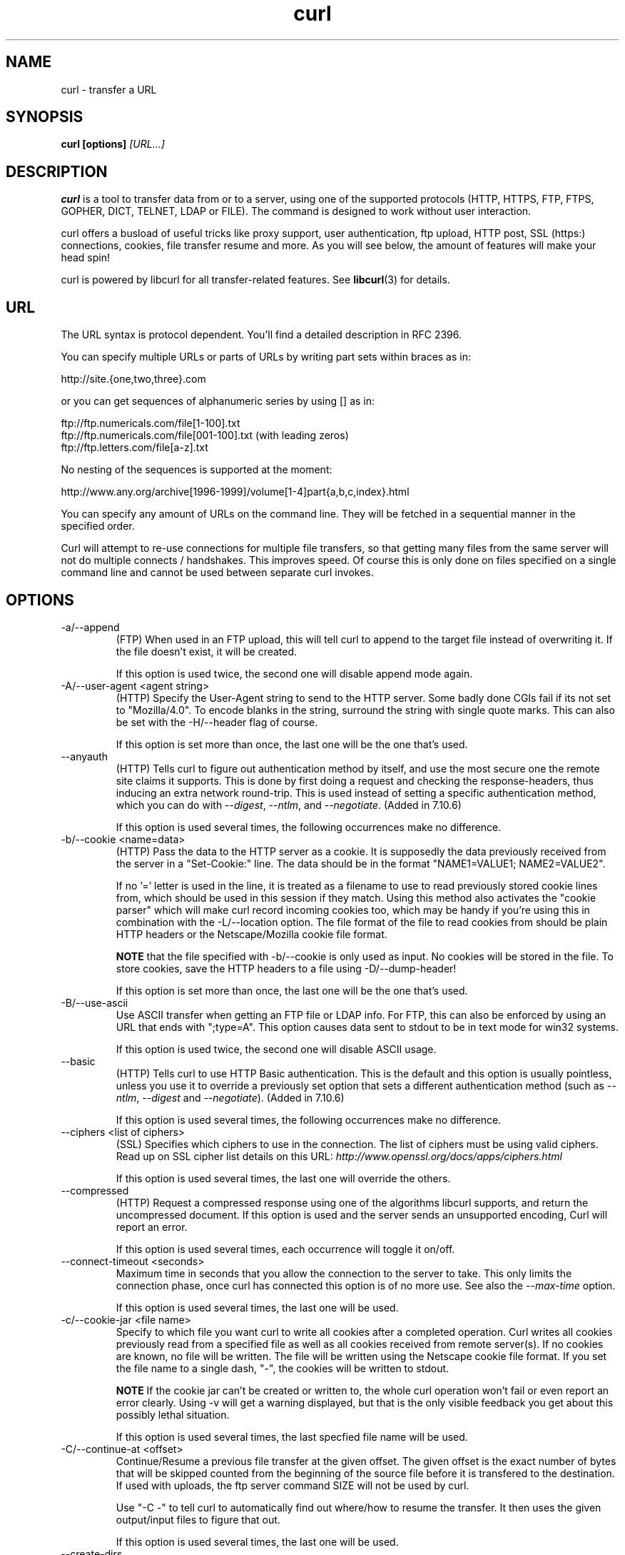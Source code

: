 .\" You can view this file with:
.\" nroff -man curl.1
.\" Written by Daniel Stenberg
.\"
.TH curl 1 "23 Sep 2003" "Curl 7.10.8" "Curl Manual"
.SH NAME
curl \- transfer a URL
.SH SYNOPSIS
.B curl [options]
.I [URL...]
.SH DESCRIPTION
.B curl
is a tool to transfer data from or to a server, using one of the supported
protocols (HTTP, HTTPS, FTP, FTPS, GOPHER, DICT, TELNET, LDAP or FILE). The
command is designed to work without user interaction.

curl offers a busload of useful tricks like proxy support, user
authentication, ftp upload, HTTP post, SSL (https:) connections, cookies, file
transfer resume and more. As you will see below, the amount of features will
make your head spin!

curl is powered by libcurl for all transfer-related features. See
.BR libcurl (3)
for details.
.SH URL
The URL syntax is protocol dependent. You'll find a detailed description in
RFC 2396.

You can specify multiple URLs or parts of URLs by writing part sets within
braces as in:

 http://site.{one,two,three}.com

or you can get sequences of alphanumeric series by using [] as in:

 ftp://ftp.numericals.com/file[1-100].txt
 ftp://ftp.numericals.com/file[001-100].txt    (with leading zeros)
 ftp://ftp.letters.com/file[a-z].txt

No nesting of the sequences is supported at the moment:

 http://www.any.org/archive[1996-1999]/volume[1-4]part{a,b,c,index}.html

You can specify any amount of URLs on the command line. They will be fetched
in a sequential manner in the specified order.

Curl will attempt to re-use connections for multiple file transfers, so that
getting many files from the same server will not do multiple connects /
handshakes. This improves speed. Of course this is only done on files
specified on a single command line and cannot be used between separate curl
invokes.
.SH OPTIONS
.IP "-a/--append"
(FTP) When used in an FTP upload, this will tell curl to append to the target
file instead of overwriting it. If the file doesn't exist, it will be created.

If this option is used twice, the second one will disable append mode again.
.IP "-A/--user-agent <agent string>"
(HTTP)
Specify the User-Agent string to send to the HTTP server. Some badly done CGIs
fail if its not set to "Mozilla/4.0".  To encode blanks in the string,
surround the string with single quote marks.  This can also be set with the
-H/--header flag of course.

If this option is set more than once, the last one will be the one that's
used.
.IP "--anyauth"
(HTTP) Tells curl to figure out authentication method by itself, and use the
most secure one the remote site claims it supports. This is done by first
doing a request and checking the response-headers, thus inducing an extra
network round-trip. This is used instead of setting a specific authentication
method, which you can do with \fI--digest\fP, \fI--ntlm\fP, and
\fI--negotiate\fP. (Added in 7.10.6)

If this option is used several times, the following occurrences make no
difference.
.IP "-b/--cookie <name=data>"
(HTTP)
Pass the data to the HTTP server as a cookie. It is supposedly the
data previously received from the server in a "Set-Cookie:" line.
The data should be in the format "NAME1=VALUE1; NAME2=VALUE2".

If no '=' letter is used in the line, it is treated as a filename to use to
read previously stored cookie lines from, which should be used in this session
if they match. Using this method also activates the "cookie parser" which will
make curl record incoming cookies too, which may be handy if you're using this
in combination with the -L/--location option. The file format of the file to
read cookies from should be plain HTTP headers or the Netscape/Mozilla cookie
file format.

.B NOTE
that the file specified with -b/--cookie is only used as input. No cookies
will be stored in the file. To store cookies, save the HTTP headers to a file
using -D/--dump-header!

If this option is set more than once, the last one will be the one that's
used.
.IP "-B/--use-ascii"
Use ASCII transfer when getting an FTP file or LDAP info. For FTP, this can
also be enforced by using an URL that ends with ";type=A". This option causes
data sent to stdout to be in text mode for win32 systems.

If this option is used twice, the second one will disable ASCII usage.
.IP "--basic"
(HTTP) Tells curl to use HTTP Basic authentication. This is the default and
this option is usually pointless, unless you use it to override a previously
set option that sets a different authentication method (such as \fI--ntlm\fP,
\fI--digest\fP and \fI--negotiate\fP). (Added in 7.10.6)

If this option is used several times, the following occurrences make no
difference.
.IP "--ciphers <list of ciphers>"
(SSL) Specifies which ciphers to use in the connection. The list of ciphers
must be using valid ciphers. Read up on SSL cipher list details on this URL:
.I http://www.openssl.org/docs/apps/ciphers.html

If this option is used several times, the last one will override the others.
.IP "--compressed"
(HTTP) Request a compressed response using one of the algorithms libcurl
supports, and return the uncompressed document.  If this option is used and
the server sends an unsupported encoding, Curl will report an error.

If this option is used several times, each occurrence will toggle it on/off.
.IP "--connect-timeout <seconds>"
Maximum time in seconds that you allow the connection to the server to take.
This only limits the connection phase, once curl has connected this option is
of no more use. See also the \fI--max-time\fP option.

If this option is used several times, the last one will be used.
.IP "-c/--cookie-jar <file name>"
Specify to which file you want curl to write all cookies after a completed
operation. Curl writes all cookies previously read from a specified file as
well as all cookies received from remote server(s). If no cookies are known,
no file will be written. The file will be written using the Netscape cookie
file format. If you set the file name to a single dash, "-", the cookies will
be written to stdout.

.B NOTE
If the cookie jar can't be created or written to, the whole curl operation
won't fail or even report an error clearly. Using -v will get a warning
displayed, but that is the only visible feedback you get about this possibly
lethal situation.

If this option is used several times, the last specfied file name will be
used.
.IP "-C/--continue-at <offset>"
Continue/Resume a previous file transfer at the given offset. The given offset
is the exact number of bytes that will be skipped counted from the beginning
of the source file before it is transfered to the destination.  If used with
uploads, the ftp server command SIZE will not be used by curl.

Use "-C -" to tell curl to automatically find out where/how to resume the
transfer. It then uses the given output/input files to figure that out.

If this option is used several times, the last one will be used.
.IP "--create-dirs"
When used in conjunction with the -o option, curl will create the necessary 
local directory hierarchy as needed.
.IP "--crlf"
(FTP) Convert LF to CRLF in upload. Useful for MVS (OS/390).

If this option is used twice, the second will again disable crlf converting.
.IP "-d/--data <data>"
(HTTP) Sends the specified data in a POST request to the HTTP server, in a way
that can emulate as if a user has filled in a HTML form and pressed the submit
button. Note that the data is sent exactly as specified with no extra
processing (with all newlines cut off).  The data is expected to be
\&"url-encoded". This will cause curl to pass the data to the server using the
content-type application/x-www-form-urlencoded. Compare to -F. If more than
one -d/--data option is used on the same command line, the data pieces
specified will be merged together with a separating &-letter. Thus, using '-d
name=daniel -d skill=lousy' would generate a post chunk that looks like
\&'name=daniel&skill=lousy'.

If you start the data with the letter @, the rest should be a file name to
read the data from, or - if you want curl to read the data from stdin.  The
contents of the file must already be url-encoded. Multiple files can also be
specified. Posting data from a file named 'foobar' would thus be done with
\&"--data @foobar".

To post data purely binary, you should instead use the --data-binary option.

-d/--data is the same as --data-ascii.

If this option is used several times, the ones following the first will
append data.
.IP "--data-ascii <data>"
(HTTP) This is an alias for the -d/--data option.

If this option is used several times, the ones following the first will
append data.
.IP "--data-binary <data>"
(HTTP) This posts data in a similar manner as --data-ascii does, although when
using this option the entire context of the posted data is kept as-is. If you
want to post a binary file without the strip-newlines feature of the
--data-ascii option, this is for you.

If this option is used several times, the ones following the first will
append data.
.IP "--digest"
(HTTP) Enables HTTP Digest authentication. This is a authentication that
prevents the password from being sent over the wire in clear text. Use this in
combination with the normal -u/--user option to set user name and
password. See also \fI--ntlm\fP, \fP--negotiate\fI and \fI--anyauth\fP for
related options. (Added in curl 7.10.6)

If this option is used several times, the following occurrences make no
difference.
.IP "--disable-eprt"
(FTP) Tell curl to disable the use of the EPRT and LPRT commands when doing
active FTP transfers. Curl will normally always first attempt to use EPRT,
then LPRT before using PORT, but with this option, it will use PORT right
away. EPRT and LPRT are extensions to the original FTP protocol, may not work
on all servers but enable more functionality in a better way than the
traditional PORT command. (Aded in 7.10.5)

If this option is used several times, each occurrence will toggle this on/off.
.IP "--disable-epsv"
(FTP) Tell curl to disable the use of the EPSV command when doing passive FTP
transfers. Curl will normally always first attempt to use EPSV before PASV,
but with this option, it will not try using EPSV.

If this option is used several times, each occurrence will toggle this on/off.
.IP "-D/--dump-header <file>"
Write the protocol headers to the specified file.

This option is handy to use when you want to store the cookies that a HTTP
site sends to you. The cookies could then be read in a second curl invoke by
using the -b/--cookie option!

When used on FTP, the ftp server response lines are considered being "headers"
and thus are saved there.

If this option is used several times, the last one will be used.
.IP "-e/--referer <URL>"
(HTTP) Sends the "Referer Page" information to the HTTP server. This can also
be set with the -H/--header flag of course.  When used with
.I -L/--location 
you can append ";auto" to the referer URL to make curl automatically set the
previous URL when it follows a Location: header. The ";auto" string can be
used alone, even if you don't set an initial referer.

If this option is used several times, the last one will be used.
.IP "--environment"
(RISC OS ONLY) Sets a range of environment variables, using the names the -w
option supports, to easier allow extraction of useful information after having
run curl.

If this option is used several times, each occurrence will toggle this on/off.
.IP "--egd-file <file>"
(HTTPS) Specify the path name to the Entropy Gathering Daemon socket. The
socket is used to seed the random engine for SSL connections. See also the
.I "--random-file"
option.
.IP "-E/--cert <certificate[:password]>"
(HTTPS)
Tells curl to use the specified certificate file when getting a file
with HTTPS. The certificate must be in PEM format.
If the optional password isn't specified, it will be queried for on
the terminal. Note that this certificate is the private key and the private
certificate concatenated!

If this option is used several times, the last one will be used.
.IP "--cacert <CA certificate>"
(HTTPS) Tells curl to use the specified certificate file to verify the
peer. The file may contain multiple CA certificates. The certificate(s) must
be in PEM format.

curl recognizes the environment variable named 'CURL_CA_BUNDLE' if that is
set, and uses the given path as a path to a CA cert bundle. This option
overrides that variable.

The windows version of curl will automatically look for a CA certs file named
\'curl-ca-bundle.crt\', either in the same directory as curl.exe, or in the
Current Working Directory, or in any folder along your PATH.

If this option is used several times, the last one will be used.
.IP "--capath <CA certificate directory>"
(HTTPS) Tells curl to use the specified certificate directory to verify the
peer. The certificates must be in PEM format, and the directory must have been
processed using the c_rehash utility supplied with openssl. Using --capath can
allow curl to make https connections much more efficiently than using --cacert
if the --cacert file contains many CA certificates.

If this option is used several times, the last one will be used.
.IP "-f/--fail"
(HTTP) Fail silently (no output at all) on server errors. This is mostly done
like this to better enable scripts etc to better deal with failed attempts. In
normal cases when a HTTP server fails to deliver a document, it returns a HTML
document stating so (which often also describes why and more). This flag will
prevent curl from outputting that and fail silently instead.

If this option is used twice, the second will again disable silent failure.
.IP "--ftp-create-dirs"
(FTP) When an FTP URL/operation uses a path that doesn't currently exist on
the server, the standard behaviour of curl is to fail. Using this option, curl
will instead attempt to create missing directories. (Added in 7.10.7)

If this option is used twice, the second will again disable silent failure.
.IP "-F/--form <name=content>"
(HTTP) This lets curl emulate a filled in form in which a user has pressed the
submit button. This causes curl to POST data using the content-type
multipart/form-data according to RFC1867. This enables uploading of binary
files etc. To force the 'content' part to be be a file, prefix the file name
with an @ sign. To just get the content part from a file, prefix the file name
with the letter <. The difference between @ and < is then that @ makes a file
get attached in the post as a file upload, while the < makes a text field and
just get the contents for that text field from a file.

Example, to send your password file to the server, where
\&'password' is the name of the form-field to which /etc/passwd will be the
input:

\fBcurl\fP -F password=@/etc/passwd www.mypasswords.com

To read the file's content from stdin insted of a file, use - where the file
name should've been. This goes for both @ and < constructs.

You can also tell curl what Content-Type to use for the file upload part, by
using 'type=', in a manner similar to:

\fBcurl\fP -F "web=@index.html;type=text/html" url.com

See further examples and details in the MANUAL.

This option can be used multiple times.
.IP "-g/--globoff"
This option switches off the "URL globbing parser". When you set this option,
you can specify URLs that contain the letters {}[] without having them being
interpreted by curl itself. Note that these letters are not normal legal URL
contents but they should be encoded according to the URI standard.
.IP "-G/--get"
When used, this option will make all data specified with -d/--data or
--data-binary to be used in a HTTP GET request instead of the POST request
that otherwise would be used. The data will be appended to the URL with a '?'
separator.

If used in combination with -I, the POST data will instead be appended to the
URL with a HEAD request.

If used multiple times, nothing special happens.
.IP "-h/--help"
Usage help.
.IP "-H/--header <header>"
(HTTP) Extra header to use when getting a web page. You may specify any number
of extra headers. Note that if you should add a custom header that has the
same name as one of the internal ones curl would use, your externally set
header will be used instead of the internal one. This allows you to make even
trickier stuff than curl would normally do. You should not replace internally
set headers without knowing perfectly well what you're doing. Replacing an
internal header with one without content on the right side of the colon will
prevent that header from appearing.

This option can be used multiple times to add/replace/remove multiple headers.
.IP "-i/--include"
(HTTP)
Include the HTTP-header in the output. The HTTP-header includes things
like server-name, date of the document, HTTP-version and more...

If this option is used twice, the second will again disable header include.
.IP "--interface <name>"
Perform an operation using a specified interface. You can enter interface
name, IP address or host name. An example could look like:

.B "curl --interface eth0:1 http://www.netscape.com/"

If this option is used several times, the last one will be used.
.IP "-I/--head"
(HTTP/FTP)
Fetch the HTTP-header only! HTTP-servers feature the command HEAD
which this uses to get nothing but the header of a document. When used
on a FTP file, curl displays the file size only.

If this option is used twice, the second will again disable header only.
.IP "-j/--junk-session-cookies"
(HTTP) When curl is told to read cookies from a given file, this option will
make it discard all "session cookies". This will basicly have the same effect
as if a new session is started. Typical browsers always discard session
cookies when they're closed down. (Added in 7.9.7)

If this option is used several times, each occurrence will toggle this on/off.
.IP "-k/--insecure"
(SSL) This option explicitly allows curl to perform "insecure" SSL connections
and transfers. Starting with curl 7.10, all SSL connections will be attempted
to be made secure by using the CA certificate bundle installed by
default. This makes all connections considered "insecure" to fail unless
-k/--insecure is used.

This option is ignored if --cacert or --capath is used!

If this option is used twice, the second time will again disable it.
.IP "--krb4 <level>"
(FTP) Enable kerberos4 authentication and use. The level must be entered and
should be one of 'clear', 'safe', 'confidential' or 'private'. Should you use
a level that is not one of these, 'private' will instead be used.

If this option is used several times, the last one will be used.
.IP "-K/--config <config file>"
Specify which config file to read curl arguments from. The config file is a
text file in which command line arguments can be written which then will be
used as if they were written on the actual command line. Options and their
parameters must be specified on the same config file line. If the parameter is
to contain white spaces, the parameter must be inclosed within quotes.  If the
first column of a config line is a '#' character, the rest of the line will be
treated as a comment.

Specify the filename as '-' to make curl read the file from stdin.

Note that to be able to specify a URL in the config file, you need to specify
it using the --url option, and not by simply writing the URL on its own
line. So, it could look similar to this:

url = "http://curl.haxx.se/docs/"

This option can be used multiple times.
.IP "--limit-rate <speed>"
Specify the maximum transfer rate you want curl to use. This feature is useful
if you have a limited pipe and you'd like your transfer not use your entire
bandwidth.

The given speed is measured in bytes/second, unless a suffix is
appended. Appending 'k' or 'K' will count the number as kilobytes, 'm' or M'
makes it megabytes while 'g' or 'G' makes it gigabytes. Examples: 200K, 3m and
1G.

This option was introduced in curl 7.10.

If this option is used several times, the last one will be used.
.IP "-l/--list-only"
(FTP)
When listing an FTP directory, this switch forces a name-only view.
Especially useful if you want to machine-parse the contents of an FTP
directory since the normal directory view doesn't use a standard look
or format.

This option causes an FTP NLST command to be sent.  Some FTP servers
list only files in their response to NLST; they do not include
subdirectories and symbolic links.

If this option is used twice, the second will again disable list only.
.IP "-L/--location"
(HTTP/HTTPS) If the server reports that the requested page has a different
location (indicated with the header line Location:) this flag will let curl
attempt to reattempt the get on the new place. If used together with -i or -I,
headers from all requested pages will be shown. If authentication is used,
curl will only send its credentials to the initial host, so if a redirect
takes curl to a different host, it won't intercept the user+password. See also
\fI--location-trusted\fP on how to change this.

If this option is used twice, the second will again disable location following.
.IP "--location-trusted"
(HTTP/HTTPS) Like \fI--location\fP, but will allow sending the name + password
to all hosts that the site may redirect to. This may or may not introduce a
security breach if the site redirects you do a site to which you'll send your
authentication info (which is plaintext in the case of HTTP Basic
authentication).

If this option is used twice, the second will again disable location following.
.IP "-m/--max-time <seconds>"
Maximum time in seconds that you allow the whole operation to take.  This is
useful for preventing your batch jobs from hanging for hours due to slow
networks or links going down.  This doesn't work fully in win32 systems.  See
also the \fI--connect-timeout\fP option.

If this option is used several times, the last one will be used.
.IP "-M/--manual"
Manual. Display the huge help text.
.IP "-n/--netrc"
Makes curl scan the
.I .netrc
file in the user's home directory for login name and password. This is
typically used for ftp on unix. If used with http, curl will enable user
authentication. See
.BR netrc(4)
or
.BR ftp(1)
for details on the file format. Curl will not complain if that file
hasn't the right permissions (it should not be world nor group
readable). The environment variable "HOME" is used to find the home
directory.

A quick and very simple example of how to setup a
.I .netrc
to allow curl to ftp to the machine host.domain.com with user name
\&'myself' and password 'secret' should look similar to:

.B "machine host.domain.com login myself password secret"

If this option is used twice, the second will again disable netrc usage.
.IP "--negotiate"
(HTTP) Enables GSS-Negotiate authentication. The GSS-Negotiate method was
designed by Microsoft and is used in their web aplications. It is primarily
meant as a support for Kerberos5 authentication but may be also used along
with another authentication methods. For more information see IETF draft
draft-brezak-spnego-http-04.txt. (Added in 7.10.6)

\fBNOTE\fP that this option requiures that the library was built with GSSAPI
support. This is not very common. Use \fIcurl --version\fP to see if your
version supports GSS-Negotiate.

If this option is used several times, the following occurrences make no
difference.
.IP "-N/--no-buffer"
Disables the buffering of the output stream. In normal work situations, curl
will use a standard buffered output stream that will have the effect that it
will output the data in chunks, not necessarily exactly when the data arrives.
Using this option will disable that buffering.

If this option is used twice, the second will again switch on buffering.
.IP "--ntlm"
(HTTP) Enables NTLM authentication. The NTLM authentication method was
designed by Microsoft and is used by IIS web servers. It is a proprietary
protocol, reversed engineered by clever people and implemented in curl based
on their efforts. This kind of behavior should not be endorsed, you should
encourage everyone who uses NTLM to switch to a public and documented
authentication method instead. Such as Digest. (Added in 7.10.6)

\fBNOTE\fP that this option requiures that the library was built with SSL
support. Use \fIcurl --version\fP to see if your version supports NTLM.

If this option is used several times, the following occurrences make no
difference.
.IP "-o/--output <file>"
Write output to <file> instead of stdout. If you are using {} or [] to fetch
multiple documents, you can use '#' followed by a number in the <file>
specifier. That variable will be replaced with the current string for the URL
being fetched. Like in:

  curl http://{one,two}.site.com -o "file_#1.txt"

or use several variables like:

  curl http://{site,host}.host[1-5].com -o "#1_#2"

You may use this option as many times as you have number of URLs.

See also the --create-dirs option to create the local directories dynamically.
.IP "-O/--remote-name"
Write output to a local file named like the remote file we get. (Only the file
part of the remote file is used, the path is cut off.)

You may use this option as many times as you have number of URLs.
.IP "-p/--proxytunnel"
When an HTTP proxy is used, this option will cause non-HTTP protocols to
attempt to tunnel through the proxy instead of merely using it to do HTTP-like
operations. The tunnel approach is made with the HTTP proxy CONNECT request
and requires that the proxy allows direct connect to the remote port number
curl wants to tunnel through to.

If this option is used twice, the second will again disable proxy tunnel.
.IP "-P/--ftpport <address>"
(FTP)
Reverses the initiator/listener roles when connecting with ftp. This
switch makes Curl use the PORT command instead of PASV. In
practice, PORT tells the server to connect to the client's specified
address and port, while PASV asks the server for an ip address and
port to connect to. <address> should be one of:
.RS
.TP 12
.B interface
i.e "eth0" to specify which interface's IP address you want to use  (Unix only)
.TP
.B "IP address"
i.e "192.168.10.1" to specify exact IP number
.TP
.B "host name"
i.e "my.host.domain" to specify machine
.TP
.B "-"
(any single-letter string) to make it pick the machine's default
.RE

If this option is used several times, the last one will be used.
.IP "-q"
If used as the first parameter on the command line, the
.I $HOME/.curlrc
file will not be read and used as a config file.
.IP "-Q/--quote <comand>"
(FTP) Send an arbitrary command to the remote FTP server, by using the QUOTE
command of the server. Not all servers support this command, and the set of
QUOTE commands are server specific! Quote commands are sent BEFORE the
transfer is taking place. To make commands take place after a successful
transfer, prefix them with a dash '-'. You may specify any amount of commands
to be run before and after the transfer. If the server returns failure for one
of the commands, the entire operation will be aborted.

This option can be used multiple times.
.IP "--random-file <file>"
(HTTPS) Specify the path name to file containing what will be considered as
random data. The data is used to seed the random engine for SSL connections.
See also the
.I "--edg-file"
option.
.IP "-r/--range <range>"
(HTTP/FTP)
Retrieve a byte range (i.e a partial document) from a HTTP/1.1 or FTP
server. Ranges can be specified in a number of ways.
.RS
.TP 10
.B 0-499
specifies the first 500 bytes
.TP
.B 500-999
specifies the second 500 bytes
.TP
.B -500
specifies the last 500 bytes
.TP
.B 9500
specifies the bytes from offset 9500 and forward
.TP
.B 0-0,-1
specifies the first and last byte only(*)(H)
.TP
.B 500-700,600-799
specifies 300 bytes from offset 500(H)
.TP
.B 100-199,500-599
specifies two separate 100 bytes ranges(*)(H)
.RE

(*) = NOTE that this will cause the server to reply with a multipart
response!

You should also be aware that many HTTP/1.1 servers do not have this feature
enabled, so that when you attempt to get a range, you'll instead get the whole
document.

FTP range downloads only support the simple syntax 'start-stop' (optionally
with one of the numbers omitted). It depends on the non-RFC command SIZE.

If this option is used several times, the last one will be used.
.IP "-R/--remote-time"
When used, this will make libcurl attempt to figure out the timestamp of the
remote file, and if that is available make the local file get that same
timestamp.

If this option is used twice, the second time disables this again.
.IP "-s/--silent"
Silent mode. Don't show progress meter or error messages.  Makes
Curl mute.

If this option is used twice, the second will again disable mute.
.IP "-S/--show-error"
When used with -s it makes curl show error message if it fails.

If this option is used twice, the second will again disable show error.
.IP "--stderr <file>"
Redirect all writes to stderr to the specified file instead. If the file name
is a plain '-', it is instead written to stdout. This option has no point when
you're using a shell with decent redirecting capabilities.

If this option is used several times, the last one will be used.
.IP "-t/--telnet-option <OPT=val>"
Pass options to the telnet protocol. Supported options are:

TTYPE=<term> Sets the terminal type.

XDISPLOC=<X display> Sets the X display location.

NEW_ENV=<var,val> Sets an environment variable.
.IP "-T/--upload-file <file>"
This transfers the specified local file to the remote URL. If there is no file
part in the specified URL, Curl will append the local file name. NOTE that you
must use a trailing / on the last directory to really prove to Curl that there
is no file name or curl will think that your last directory name is the remote
file name to use. That will most likely cause the upload operation to fail. If
this is used on a http(s) server, the PUT command will be used.

Use the file name "-" (a single dash) to use stdin instead of a given file.

Before 7.10.8, when this option was used several times, the last one was used.

In curl 7.10.8 and later, you can specify one -T for each URL on the command
line. Each -T + URL pair specifies what to upload and to where. curl also
supports "globbing" of the -T argument, meaning that you can upload multiple
files to a single URL by using the same URL globbing style supported in the
URL, like this:

curl -T "{file1,file2}" http://www.uploadtothissite.com

or even

curl -T "img[1-1000].png" ftp://ftp.picturemania.com/upload/
.IP "--trace <file>"
Enables a full trace dump of all incoming and outgoing data, including
descriptive information, to the given output file. Use "-" as filename to have
the output sent to stdout.

If this option is used several times, the last one will be used. (Added in
7.9.7)
.IP "--trace-ascii <file>"
Enables a full trace dump of all incoming and outgoing data, including
descriptive information, to the given output file. Use "-" as filename to have
the output sent to stdout.

This is very similar to --trace, but leaves out the hex part and only shows
the ASCII part of the dump. It makes smaller output that might be easier to
read for untrained humans.

If this option is used several times, the last one will be used. (Added in
7.9.7)
.IP "-u/--user <user:password>"
Specify user and password to use when fetching. Read the MANUAL for detailed
examples of how to use this. If no password is specified, curl will ask for it
interactively.

You can also use the --digest option to enable Digest authentication when
communicating with HTTP 1.1 servers.

If this option is used several times, the last one will be used.
.IP "-U/--proxy-user <user:password>"
Specify user and password to use for Proxy authentication. If no
password is specified, curl will ask for it interactively.

If this option is used several times, the last one will be used.
.IP "--url <URL>"
Specify a URL to fetch. This option is mostly handy when you want to specify
URL(s) in a config file.

This option may be used any number of times. To control where this URL is written, use the
.I -o
or the
.I -O
options.
.IP "-v/--verbose"
Makes the fetching more verbose/talkative. Mostly usable for debugging. Lines
starting with '>' means data sent by curl, '<' means data received by curl
that is hidden in normal cases and lines starting with '*' means additional
info provided by curl.

Note that if you want to see HTTP headers in the output, \fI-i/--include\fP
might be option you're looking for.

If you think this option still doesn't give you enough details, consider using
\fI--trace\fP or \fI--trace-ascii\fP instead.

If this option is used twice, the second will again disable verbose.
.IP "-V/--version"
Displays information about curl and the libcurl version it uses.

The first line includes the full version of curl, libcurl and other 3rd party
libraries linked with the executable.

The second line (starts with "Protocols:") shows all protocols that libcurl
reports to support.

The third line (starts with "Features:") shows specific features libcurl
reports to offer.

.IP "-w/--write-out <format>"
Defines what to display after a completed and successful operation. The format
is a string that may contain plain text mixed with any number of variables. The
string can be specified as "string", to get read from a particular file you
specify it "@filename" and to tell curl to read the format from stdin you
write "@-".

The variables present in the output format will be substituted by the value or
text that curl thinks fit, as described below. All variables are specified
like %{variable_name} and to output a normal % you just write them like
%%. You can output a newline by using \\n, a carriage return with \\r and a tab
space with \\t.

.B NOTE:
The %-letter is a special letter in the win32-environment, where all
occurrences of % must be doubled when using this option.

Available variables are at this point:
.RS
.TP 15
.B url_effective
The URL that was fetched last. This is mostly meaningful if you've told curl
to follow location: headers.
.TP
.B http_code
The numerical code that was found in the last retrieved HTTP(S) page.
.TP
.B time_total
The total time, in seconds, that the full operation lasted. The time will be
displayed with millisecond resolution.
.TP
.B time_namelookup
The time, in seconds, it took from the start until the name resolving was
completed.
.TP
.B time_connect
The time, in seconds, it took from the start until the connect to the remote
host (or proxy) was completed.
.TP
.B time_pretransfer
The time, in seconds, it took from the start until the file transfer is just
about to begin. This includes all pre-transfer commands and negotiations that
are specific to the particular protocol(s) involved.
.TP
.B time_starttransfer
The time, in seconds, it took from the start until the first byte is just about
to be transfered. This includes time_pretransfer and also the time the
server needs to calculate the result.
.TP
.B size_download
The total amount of bytes that were downloaded.
.TP
.B size_upload
The total amount of bytes that were uploaded.
.TP
.B size_header
The total amount of bytes of the downloaded headers.
.TP
.B size_request
The total amount of bytes that were sent in the HTTP request.
.TP
.B speed_download
The average download speed that curl measured for the complete download.
.TP
.B speed_upload
The average upload speed that curl measured for the complete upload.
.TP
.B content_type
The Content-Type of the requested document, if there was any. (Added in 7.9.5)
.RE

If this option is used several times, the last one will be used.
.IP "-x/--proxy <proxyhost[:port]>"
Use specified HTTP proxy. If the port number is not specified, it is assumed
at port 1080.

This option overrides existing environment variables that sets proxy to
use. If there's an environment variable setting a proxy, you can set proxy to
\&"" to override it.

\fBNote\fP that all operations that are performed over a HTTP proxy will
transparantly be converted to HTTP. It means that certain protocol specific
operations might not be available. This is not the case if you can tunnel
through the proxy, as done with the \fI-p/--proxytunnel\fP option.

If this option is used several times, the last one will be used.
.IP "-X/--request <command>"
(HTTP)
Specifies a custom request to use when communicating with the HTTP server.
The specified request will be used instead of the standard GET. Read the
HTTP 1.1 specification for details and explanations.

(FTP)
Specifies a custom FTP command to use instead of LIST when doing file lists
with ftp.

If this option is used several times, the last one will be used.
.IP "-y/--speed-time <time>"
If a download is slower than speed-limit bytes per second during a speed-time
period, the download gets aborted. If speed-time is used, the default
speed-limit will be 1 unless set with -y.

This option controls transfers and thus will not affect slow connects etc. If
this is a concern for you, try the \fI--connect-timeout\fP option.

If this option is used several times, the last one will be used.
.IP "-Y/--speed-limit <speed>"
If a download is slower than this given speed, in bytes per second, for
speed-time seconds it gets aborted. speed-time is set with -Y and is 30 if
not set.

If this option is used several times, the last one will be used.
.IP "-z/--time-cond <date expression>"
(HTTP)
Request to get a file that has been modified later than the given time and
date, or one that has been modified before that time. The date expression can
be all sorts of date strings or if it doesn't match any internal ones, it
tries to get the time from a given file name instead! See the
.BR "GNU date(1)"
or
.BR "curl_getdate(3)"
man pages for date expression details.

Start the date expression with a dash (-) to make it request for a document
that is older than the given date/time, default is a document that is newer
than the specified date/time.

If this option is used several times, the last one will be used.
.IP "-Z/--max-redirs <num>"
Set maximum number of redirection-followings allowed. If -L/--location is
used, this option can be used to prevent curl from following redirections "in
absurdum".

If this option is used several times, the last one will be used.
.IP "-0/--http1.0"
(HTTP) Forces curl to issue its requests using HTTP 1.0 instead of using its
internally preferred: HTTP 1.1.
.IP "-2/--sslv2"
(HTTPS)
Forces curl to use SSL version 2 when negotiating with a remote SSL server.
.IP "-3/--sslv3"
(HTTPS)
Forces curl to use SSL version 3 when negotiating with a remote SSL server.
.IP "-4/--ipv4"
If libcurl is capable of resolving an address to multiple IP versions (which
it is if it is ipv6-capable), this option tells libcurl to resolve names to
IPv4 addresses only. (Added in 7.10.8)
.IP "-6/--ipv6"
If libcurl is capable of resolving an address to multiple IP versions (which
it is if it is ipv6-capable), this option tells libcurl to resolve names to
IPv6 addresses only. (Added in 7.10.8)
.IP "-#/--progress-bar"
Make curl display progress information as a progress bar instead of the
default statistics.

If this option is used twice, the second will again disable the progress bar.
.SH FILES
.I ~/.curlrc
.RS
Default config file.

.SH ENVIRONMENT
.IP "http_proxy [protocol://]<host>[:port]"
Sets proxy server to use for HTTP.
.IP "HTTPS_PROXY [protocol://]<host>[:port]"
Sets proxy server to use for HTTPS.
.IP "FTP_PROXY [protocol://]<host>[:port]"
Sets proxy server to use for FTP.
.IP "GOPHER_PROXY [protocol://]<host>[:port]"
Sets proxy server to use for GOPHER.
.IP "ALL_PROXY [protocol://]<host>[:port]"
Sets proxy server to use if no protocol-specific proxy is set.
.IP "NO_PROXY <comma-separated list of hosts>"
list of host names that shouldn't go through any proxy. If set to a asterisk
'*' only, it matches all hosts.
.SH EXIT CODES
There exists a bunch of different error codes and their corresponding error
messages that may appear during bad conditions. At the time of this writing,
the exit codes are:
.IP 1
Unsupported protocol. This build of curl has no support for this protocol.
.IP 2
Failed to initialize.
.IP 3
URL malformat. The syntax was not correct.
.IP 4
URL user malformatted. The user-part of the URL syntax was not correct.
.IP 5
Couldn't resolve proxy. The given proxy host could not be resolved.
.IP 6
Couldn't resolve host. The given remote host was not resolved.
.IP 7
Failed to connect to host.
.IP 8
FTP weird server reply. The server sent data curl couldn't parse.
.IP 9
FTP access denied. The server denied login.
.IP 10
FTP user/password incorrect. Either one or both were not accepted by the
server.
.IP 11
FTP weird PASS reply. Curl couldn't parse the reply sent to the PASS request.
.IP 12
FTP weird USER reply. Curl couldn't parse the reply sent to the USER request.
.IP 13
FTP weird PASV reply, Curl couldn't parse the reply sent to the PASV request.
.IP 14
FTP weird 227 format. Curl couldn't parse the 227-line the server sent.
.IP 15
FTP can't get host. Couldn't resolve the host IP we got in the 227-line.
.IP 16
FTP can't reconnect. Couldn't connect to the host we got in the 227-line.
.IP 17
FTP couldn't set binary. Couldn't change transfer method to binary.
.IP 18
Partial file. Only a part of the file was transfered.
.IP 19
FTP couldn't download/access the given file, the RETR (or similar) command
failed.
.IP 20
FTP write error. The transfer was reported bad by the server.
.IP 21
FTP quote error. A quote command returned error from the server.
.IP 22
HTTP page not retrieved. The requested url was not found or returned another
error with the HTTP error code being 400 or above. This return code only
appears if --fail is used.
.IP 23
Write error. Curl couldn't write data to a local filesystem or similar.
.IP 24
Malformat user. User name badly specified.
.IP 25
FTP couldn't STOR file. The server denied the STOR operation.
.IP 26
Read error. Various reading problems.
.IP 27
Out of memory. A memory allocation request failed.
.IP 28
Operation timeout. The specified time-out period was reached according to the
conditions.
.IP 29
FTP couldn't set ASCII. The server returned an unknown reply.
.IP 30
FTP PORT failed. The PORT command failed.
.IP 31
FTP couldn't use REST. The REST command failed.
.IP 32
FTP couldn't use SIZE. The SIZE command failed. The command is an extension
to the original FTP spec RFC 959.
.IP 33
HTTP range error. The range "command" didn't work.
.IP 34
HTTP post error. Internal post-request generation error.
.IP 35
SSL connect error. The SSL handshaking failed.
.IP 36
FTP bad download resume. Couldn't continue an earlier aborted download.
.IP 37
FILE couldn't read file. Failed to open the file. Permissions?
.IP 38
LDAP cannot bind. LDAP bind operation failed.
.IP 39
LDAP search failed.
.IP 40
Library not found. The LDAP library was not found.
.IP 41
Function not found. A required LDAP function was not found.
.IP 42
Aborted by callback. An application told curl to abort the operation.
.IP 43
Internal error. A function was called with a bad parameter.
.IP 44
Internal error. A function was called in a bad order.
.IP 45
Interface error. A specified outgoing interface could not be used.
.IP 46
Bad password entered. An error was signaled when the password was entered.
.IP 47
Too many redirects. When following redirects, curl hit the maximum amount.
.IP 48
Unknown TELNET option specified.
.IP 49
Malformed telnet option.
.IP 51
The remote peer's SSL certificate wasn't ok
.IP 52
The server didn't reply anything, which here is considered an error.
.IP 53
SSL crypto engine not found
.IP 54
Cannot set SSL crypto engine as default
.IP 55
Failed sending network data
.IP 56
Failure in receiving network data
.IP 57
Share is in use (internal error)
.IP 58
Problem with the local certificate
.IP 59
Couldn't use specified SSL cipher
.IP 60
Problem with the CA cert (path? permission?)
.IP 61
Unrecognized transfer encoding
.IP XX
There will appear more error codes here in future releases. The existing ones
are meant to never change.
.SH AUTHORS / CONTRIBUTORS
Daniel Stenberg is the main author, but the whole list of contributors is
found in the separate THANKS file.
.SH WWW
http://curl.haxx.se
.SH FTP
ftp://ftp.sunet.se/pub/www/utilities/curl/
.SH "SEE ALSO"
.BR ftp (1),
.BR wget (1),
.BR snarf (1)

